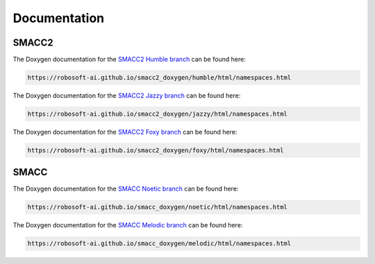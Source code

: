 Documentation
=====

SMACC2
----------------

The Doxygen documentation for the `SMACC2 Humble branch <https://robosoft-ai.github.io/smacc2_doxygen/humble/html/namespaces.html>`_ can be found here:

.. code-block:: console

   https://robosoft-ai.github.io/smacc2_doxygen/humble/html/namespaces.html

The Doxygen documentation for the `SMACC2 Jazzy branch <https://robosoft-ai.github.io/smacc2_doxygen/jazzy/html/namespaces.html>`_ can be found here:

.. code-block:: console

   https://robosoft-ai.github.io/smacc2_doxygen/jazzy/html/namespaces.html

The Doxygen documentation for the `SMACC2 Foxy branch <https://robosoft-ai.github.io/smacc2_doxygen/foxy/html/namespaces.html>`_ can be found here:

.. code-block:: console

   https://robosoft-ai.github.io/smacc2_doxygen/foxy/html/namespaces.html


SMACC
------------

The Doxygen documentation for the `SMACC Noetic branch <https://robosoft-ai.github.io/smacc_doxygen/noetic/html/namespaces.html>`_ can be found here:

.. code-block:: console

   https://robosoft-ai.github.io/smacc_doxygen/noetic/html/namespaces.html

The Doxygen documentation for the `SMACC Melodic branch <https://robosoft-ai.github.io/smacc_doxygen/melodic/html/namespaces.html>`_ can be found here:

.. code-block:: console

   https://robosoft-ai.github.io/smacc_doxygen/melodic/html/namespaces.html





